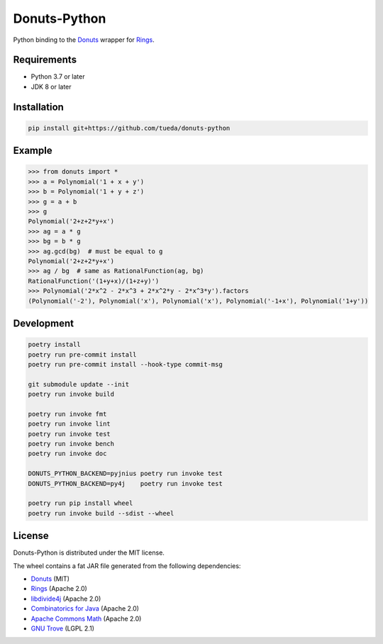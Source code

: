 Donuts-Python
=============

Python binding to the `Donuts`_ wrapper for `Rings`_.


Requirements
------------

* Python 3.7 or later
* JDK 8 or later


Installation
------------

.. code:: shell

    pip install git+https://github.com/tueda/donuts-python


Example
-------

.. code:: python

    >>> from donuts import *
    >>> a = Polynomial('1 + x + y')
    >>> b = Polynomial('1 + y + z')
    >>> g = a + b
    >>> g
    Polynomial('2+z+2*y+x')
    >>> ag = a * g
    >>> bg = b * g
    >>> ag.gcd(bg)  # must be equal to g
    Polynomial('2+z+2*y+x')
    >>> ag / bg  # same as RationalFunction(ag, bg)
    RationalFunction('(1+y+x)/(1+z+y)')
    >>> Polynomial('2*x^2 - 2*x^3 + 2*x^2*y - 2*x^3*y').factors
    (Polynomial('-2'), Polynomial('x'), Polynomial('x'), Polynomial('-1+x'), Polynomial('1+y'))


Development
-----------

.. The code is tested by "readme_dev" in .gitlab-ci.yml and .github/workflows/ci.yml.

.. code:: shell

    poetry install
    poetry run pre-commit install
    poetry run pre-commit install --hook-type commit-msg

    git submodule update --init
    poetry run invoke build

    poetry run invoke fmt
    poetry run invoke lint
    poetry run invoke test
    poetry run invoke bench
    poetry run invoke doc

    DONUTS_PYTHON_BACKEND=pyjnius poetry run invoke test
    DONUTS_PYTHON_BACKEND=py4j    poetry run invoke test

    poetry run pip install wheel
    poetry run invoke build --sdist --wheel


License
-------

Donuts-Python is distributed under the MIT license.

The wheel contains a fat JAR file generated from the following dependencies:

* `Donuts`_ (MIT)
* `Rings`_ (Apache 2.0)
* `libdivide4j`_ (Apache 2.0)
* `Combinatorics for Java`_ (Apache 2.0)
* `Apache Commons Math`_ (Apache 2.0)
* `GNU Trove`_ (LGPL 2.1)


.. _Donuts: https://github.com/tueda/donuts
.. _Rings:  https://github.com/PoslavskySV/rings
.. _libdivide4j: https://github.com/PoslavskySV/libdivide4j
.. _Combinatorics for Java: https://github.com/PoslavskySV/combinatorics
.. _Apache Commons Math: https://github.com/apache/commons-math
.. _GNU Trove: https://bitbucket.org/trove4j/trove
